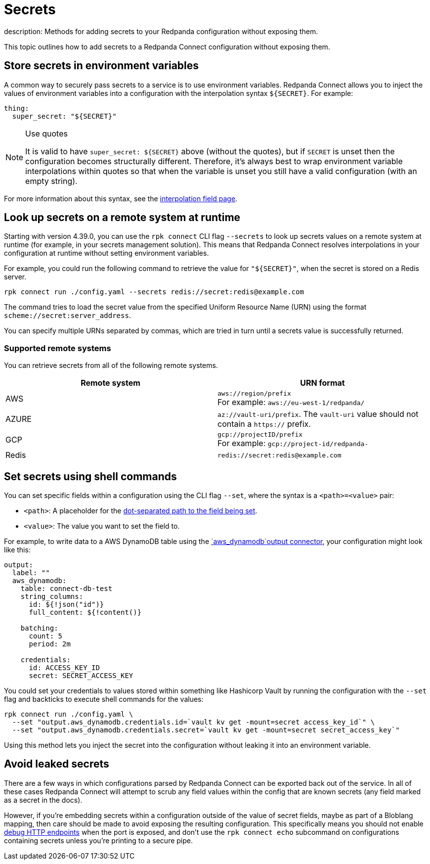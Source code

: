 = Secrets
description: Methods for adding secrets to your Redpanda configuration without exposing them.

This topic outlines how to add secrets to a Redpanda Connect configuration without exposing them.

== Store secrets in environment variables

A common way to securely pass secrets to a service is to use environment variables. Redpanda Connect allows you to inject the values of environment variables into a configuration with the interpolation syntax `+${SECRET}+`. For example:

[source,yml]
----
thing:
  super_secret: "${SECRET}"
----

[NOTE]
.Use quotes
====
It is valid to have `+super_secret: ${SECRET}+` above (without the quotes), but if `SECRET` is unset then the configuration becomes structurally different. Therefore, it's always best to wrap environment variable interpolations within quotes so that when the variable is unset you still have a valid configuration (with an empty string).
====

For more information about this syntax, see the xref:configuration:interpolation.adoc[interpolation field page].

== Look up secrets on a remote system at runtime

Starting with version 4.39.0, you can use the `rpk connect` CLI flag `--secrets` to look up secrets values on a remote system at runtime (for example, in your secrets management solution). This means that Redpanda Connect resolves interpolations in your configuration at runtime without setting environment variables.


For example, you could run the following command to retrieve the value for `"$\{SECRET}"`, when the secret is stored on a Redis server.

```bash

rpk connect run ./config.yaml --secrets redis://secret:redis@example.com

```
The command tries to load the secret value from the specified Uniform Resource Name (URN) using the format `scheme://secret:server_address`.

You can specify multiple URNs separated by commas, which are tried in turn until a secrets value is successfully returned.

=== Supported remote systems

You can retrieve secrets from all of the following remote systems.

|===
| Remote system | URN format

| AWS
| `aws://region/prefix` + 
For example: `aws://eu-west-1/redpanda/`

| AZURE
| `az://vault-uri/prefix`. The `vault-uri` value should not contain a `https://` prefix.

| GCP
| `gcp://projectID/prefix` + 
For example: `gcp://project-id/redpanda-`

| Redis
| `redis://secret:redis@example.com`

|===

== Set secrets using shell commands

You can set specific fields within a configuration using the CLI flag `--set`, where the syntax is a `<path>=<value>` pair:

* `<path>`: A placeholder for the xref:configuration:field_paths.adoc[dot-separated path to the field being set].
* `<value>`: The value you want to set the field to. 

For example, to write data to a AWS DynamoDB table using the xref:components:outputs/aws_dynamodb.adoc[`aws_dynamodb`output connector], your configuration might look like this:

[source,yml]
----
output:
  label: ""
  aws_dynamodb:
    table: connect-db-test
    string_columns:
      id: ${!json("id")}
      full_content: ${!content()}

    batching:
      count: 5
      period: 2m

    credentials:
      id: ACCESS_KEY_ID
      secret: SECRET_ACCESS_KEY
----

You could set your credentials to values stored within something like Hashicorp Vault by running the configuration with the `--set` flag and backticks to execute shell commands for the values:

[,bash,subs="attributes+"]
----
rpk connect run ./config.yaml \
  --set "output.aws_dynamodb.credentials.id=`vault kv get -mount=secret access_key_id`" \
  --set "output.aws_dynamodb.credentials.secret=`vault kv get -mount=secret secret_access_key`"
----

Using this method lets you inject the secret into the configuration without leaking it into an environment variable.

== Avoid leaked secrets

There are a few ways in which configurations parsed by Redpanda Connect can be exported back out of the service. In all of these cases Redpanda Connect will attempt to scrub any field values within the config that are known secrets (any field marked as a secret in the docs).

However, if you're embedding secrets within a configuration outside of the value of secret fields, maybe as part of a Bloblang mapping, then care should be made to avoid exposing the resulting configuration. This specifically means you should not enable xref:components:http/about.adoc#debug-endpoints[debug HTTP endpoints] when the port is exposed, and don't use the `rpk connect echo` subcommand on configurations containing secrets unless you're printing to a secure pipe.
